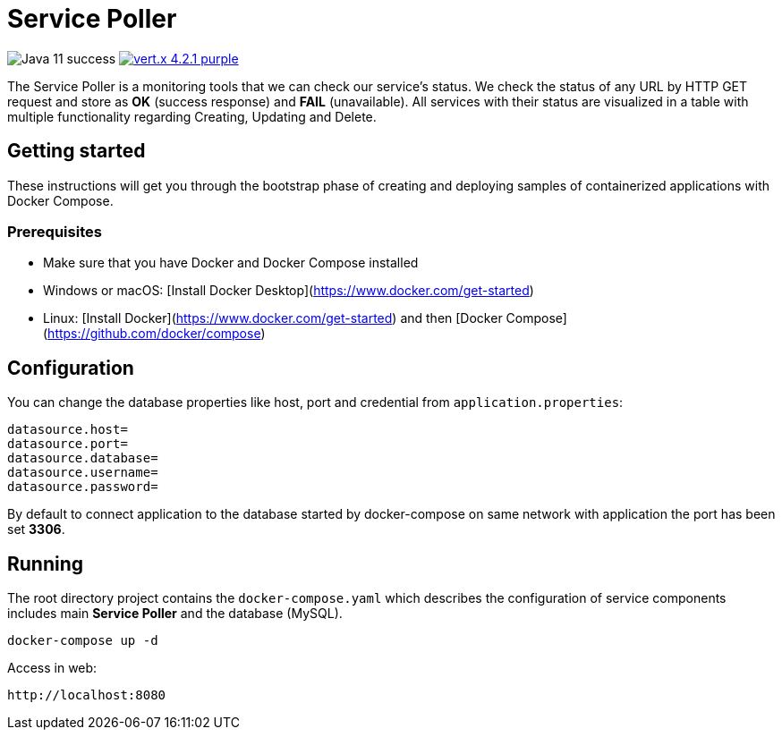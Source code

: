 = Service Poller

image:https://img.shields.io/badge/Java-11-success[]
image:https://img.shields.io/badge/vert.x-4.2.1-purple.svg[link="https://vertx.io"]

The Service Poller is a monitoring tools that we can check our service's status. We check the status of any URL by HTTP GET request and store as *OK* (success response) and *FAIL* (unavailable). All services with their status are visualized in a table with multiple functionality regarding Creating, Updating and Delete.

== Getting started
These instructions will get you through the bootstrap phase of creating and deploying samples of containerized applications with Docker Compose.

=== Prerequisites

- Make sure that you have Docker and Docker Compose installed
- Windows or macOS:
[Install Docker Desktop](https://www.docker.com/get-started)
- Linux: [Install Docker](https://www.docker.com/get-started) and then
[Docker Compose](https://github.com/docker/compose)

== Configuration

You can change the database properties like host, port and credential from `application.properties`:
```
datasource.host=
datasource.port=
datasource.database=
datasource.username=
datasource.password=
```

By default to connect application to the database started by docker-compose on same network with application the port has been set *3306*.

== Running

The root directory project contains the `docker-compose.yaml` which
describes the configuration of service components includes main *Service Poller* and the database (MySQL).

```console
docker-compose up -d
```

Access in web:

```
http://localhost:8080
```
